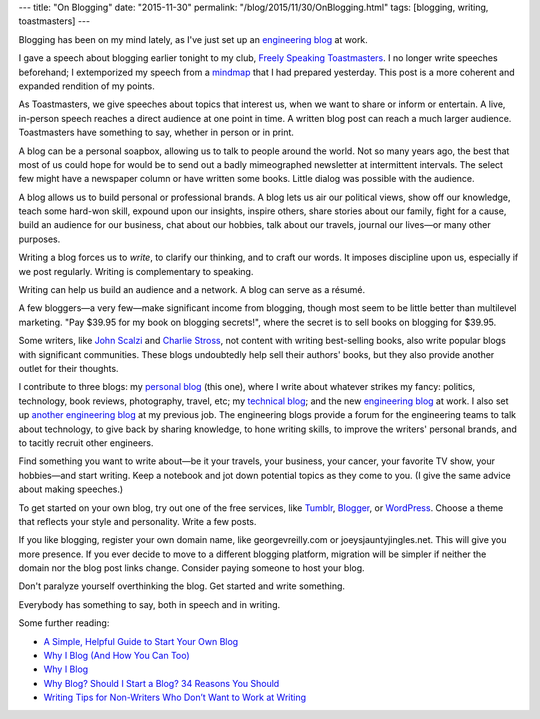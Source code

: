 ---
title: "On Blogging"
date: "2015-11-30"
permalink: "/blog/2015/11/30/OnBlogging.html"
tags: [blogging, writing, toastmasters]
---



.. image:: https://litreactor.com/sites/default/files/imagecache/header/images/column/headers/to-blog-or-not-to-blog.jpg
    :alt: Blogging: An Extension of Craft
    :target: https://litreactor.com/columns/blogging-an-extension-of-craft
    :class: right-float

Blogging has been on my mind lately,
as I've just set up an `engineering blog <http://www.metabrite.com/devblog/>`_ at work.

I gave a speech about blogging earlier tonight
to my club, `Freely Speaking Toastmasters <http://freelyspeaking.org/>`_.
I no longer write speeches beforehand;
I extemporized my speech from a
`mindmap </blog/2007/01/09/MindMappingSpeech.html>`_
that I had prepared yesterday.
This post is a more coherent and expanded rendition of my points.

As Toastmasters, we give speeches about topics that interest us,
when we want to share or inform or entertain.
A live, in-person speech reaches a direct audience at one point in time.
A written blog post can reach a much larger audience.
Toastmasters have something to say, whether in person or in print.

A blog can be a personal soapbox, allowing us to talk to people around the world.
Not so many years ago, the best that most of us could hope for would be to send out
a badly mimeographed newsletter at intermittent intervals.
The select few might have a newspaper column or have written some books.
Little dialog was possible with the audience.

A blog allows us to build personal or professional brands.
A blog lets us air our political views,
show off our knowledge,
teach some hard-won skill,
expound upon our insights,
inspire others,
share stories about our family,
fight for a cause,
build an audience for our business,
chat about our hobbies,
talk about our travels,
journal our lives—\
or many other purposes.

Writing a blog forces us to *write*,
to clarify our thinking,
and to craft our words.
It imposes discipline upon us,
especially if we post regularly.
Writing is complementary to speaking.

Writing can help us build an audience and a network.
A blog can serve as a résumé.

A few bloggers—a very few—make significant income from blogging,
though most seem to be little better than multilevel marketing.
"Pay $39.95 for my book on blogging secrets!",
where the secret is to sell books on blogging for $39.95.

Some writers,
like `John Scalzi <http://whatever.scalzi.com/>`_
and `Charlie Stross <http://www.antipope.org/charlie/blog-static/>`_,
not content with writing best-selling books,
also write popular blogs with significant communities.
These blogs undoubtedly help sell their authors' books,
but they also provide another outlet for their thoughts.

I contribute to three blogs:
my `personal blog </blog/>`_ (this one),
where I write about whatever strikes my fancy:
politics, technology, book reviews, photography, travel, etc;
my `technical blog <http://weblogs.asp.net/george_v_reilly>`_;
and the new `engineering blog`_ at work.
I also set up `another engineering blog <http://blogs.cozi.com/tech/>`_ at my previous job.
The engineering blogs provide a forum for the engineering teams
to talk about technology,
to give back by sharing knowledge,
to hone writing skills,
to improve the writers' personal brands,
and to tacitly recruit other engineers.

Find something you want to write about—\
be it your travels, your business, your cancer,
your favorite TV show, your hobbies—\
and start writing.
Keep a notebook and jot down potential topics as they come to you.
(I give the same advice about making speeches.)

To get started on your own blog,
try out one of the free services,
like `Tumblr <https://www.tumblr.com/>`_,
`Blogger <https://www.blogger.com/>`_,
or `WordPress <https://wordpress.com/>`_.
Choose a theme that reflects your style and personality.
Write a few posts.

If you like blogging,
register your own domain name,
like georgevreilly.com or joeysjauntyjingles.net.
This will give you more presence.
If you ever decide to move to a different blogging platform,
migration will be simpler if neither the domain nor the blog post links change.
Consider paying someone to host your blog.

Don't paralyze yourself overthinking the blog.
Get started and write something.

Everybody has something to say, both in speech and in writing.

Some further reading:

* `A Simple, Helpful Guide to Start Your Own Blog
  <http://www.becomingminimalist.com/start-a-blog/>`_
* `Why I Blog (And How You Can Too)
  <https://www.theedublogger.com/2015/07/17/why-i-blog-and-how-you-can-too/>`_
* `Why I Blog
  <http://www.theatlantic.com/magazine/archive/2008/11/why-i-blog/307060/>`_
* `Why Blog? Should I Start a Blog? 34 Reasons You Should
  <http://howtostartablogonline.net/why-blog/>`_
* `Writing Tips for Non-Writers Who Don’t Want to Work at Writing
  <http://whatever.scalzi.com/2006/02/12/writing-tips-for-non-writers-who-dont-want-to-work-at-writing/>`_


.. _permalink:
    /blog/2015/11/30/OnBlogging.html
